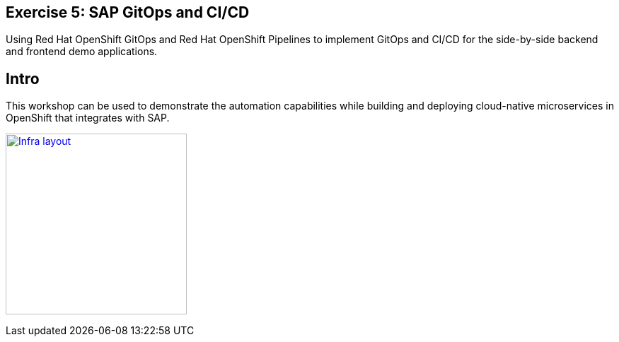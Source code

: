 :guid: %guid%
:user: %user%
:markup-in-source: verbatim,attributes,quotes

== Exercise 5: SAP GitOps and CI/CD

Using Red Hat OpenShift GitOps and Red Hat OpenShift Pipelines to implement GitOps and CI/CD for the side-by-side backend and frontend demo applications.

== Intro

This workshop can be used to demonstrate the automation capabilities while building and deploying cloud-native microservices in OpenShift that integrates with SAP.

image:images/infra_layout.png[
"Infra layout",width=256,height=256,
link="images/infra_layout.png"]

